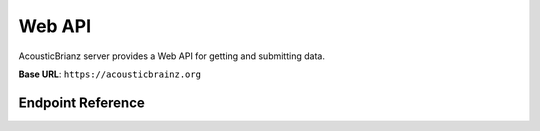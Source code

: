 Web API
=======

AcousticBrianz server provides a Web API for getting and submitting data.

**Base URL**: ``https://acousticbrainz.org``

Endpoint Reference
------------------

.. autoflask:: webserver:create_app_sphinx()
   :blueprints: api_v1
   :include-empty-docstring:
   :undoc-static:

